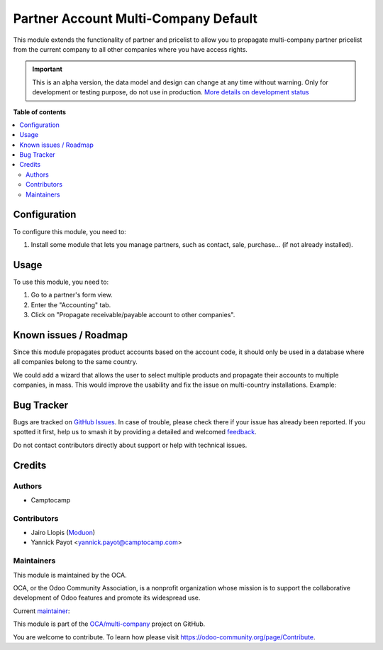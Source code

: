 =====================================
Partner Account Multi-Company Default
=====================================

.. 
   !!!!!!!!!!!!!!!!!!!!!!!!!!!!!!!!!!!!!!!!!!!!!!!!!!!!
   !! This file is generated by oca-gen-addon-readme !!
   !! changes will be overwritten.                   !!
   !!!!!!!!!!!!!!!!!!!!!!!!!!!!!!!!!!!!!!!!!!!!!!!!!!!!
   !! source digest: sha256:80f8e4087c6c2350dce69eb5ffdcd9d22dfd12e8458bf219f34b4ceb3d2dcdb2
   !!!!!!!!!!!!!!!!!!!!!!!!!!!!!!!!!!!!!!!!!!!!!!!!!!!!

.. |badge1| image:: https://img.shields.io/badge/maturity-Alpha-red.png
    :target: https://odoo-community.org/page/development-status
    :alt: Alpha
.. |badge2| image:: https://img.shields.io/badge/licence-LGPL--3-blue.png
    :target: http://www.gnu.org/licenses/lgpl-3.0-standalone.html
    :alt: License: LGPL-3
.. |badge3| image:: https://img.shields.io/badge/github-OCA%2Fmulti--company-lightgray.png?logo=github
    :target: https://github.com/OCA/multi-company/tree/16.0/partner_product_multicompany_default
    :alt: OCA/multi-company
.. |badge4| image:: https://img.shields.io/badge/weblate-Translate%20me-F47D42.png
    :target: https://translation.odoo-community.org/projects/multi-company-16-0/multi-company-16-0-partner_product_multicompany_default
    :alt: Translate me on Weblate
.. |badge5| image:: https://img.shields.io/badge/runboat-Try%20me-875A7B.png
    :target: https://runboat.odoo-community.org/builds?repo=OCA/multi-company&target_branch=16.0
    :alt: Try me on Runboat

|badge1| |badge2| |badge3| |badge4| |badge5|

This module extends the functionality of partner and pricelist to allow you
to propagate multi-company partner pricelist from the
current company to all other companies where you have access rights.

.. IMPORTANT::
   This is an alpha version, the data model and design can change at any time without warning.
   Only for development or testing purpose, do not use in production.
   `More details on development status <https://odoo-community.org/page/development-status>`_

**Table of contents**

.. contents::
   :local:

Configuration
=============

To configure this module, you need to:

#. Install some module that lets you manage partners, such as contact, sale, purchase...
   (if not already installed).

Usage
=====

To use this module, you need to:

#. Go to a partner's form view.
#. Enter the "Accounting" tab.
#. Click on "Propagate receivable/payable account to other companies".

Known issues / Roadmap
======================

Since this module propagates product accounts based on the account code, it
should only be used in a database where all companies belong to the same country.

We could add a wizard that allows the user to select multiple products and propagate
their accounts to multiple companies, in mass. This would improve the usability and fix
the issue on multi-country installations. Example:

.. figure:: https://raw.githubusercontent.com/OCA/multi-company/16.0/partner_product_multicompany_default/static/description/wizard-mockup.drawio.png
   :alt: Wizard mockup

Bug Tracker
===========

Bugs are tracked on `GitHub Issues <https://github.com/OCA/multi-company/issues>`_.
In case of trouble, please check there if your issue has already been reported.
If you spotted it first, help us to smash it by providing a detailed and welcomed
`feedback <https://github.com/OCA/multi-company/issues/new?body=module:%20partner_product_multicompany_default%0Aversion:%2016.0%0A%0A**Steps%20to%20reproduce**%0A-%20...%0A%0A**Current%20behavior**%0A%0A**Expected%20behavior**>`_.

Do not contact contributors directly about support or help with technical issues.

Credits
=======

Authors
~~~~~~~

* Camptocamp

Contributors
~~~~~~~~~~~~

* Jairo Llopis (`Moduon <https://www.moduon.team/>`__)
* Yannick Payot <yannick.payot@camptocamp.com>

Maintainers
~~~~~~~~~~~

This module is maintained by the OCA.

.. image:: https://odoo-community.org/logo.png
   :alt: Odoo Community Association
   :target: https://odoo-community.org

OCA, or the Odoo Community Association, is a nonprofit organization whose
mission is to support the collaborative development of Odoo features and
promote its widespread use.

.. |maintainer-camptocamp| image:: https://github.com/camptocamp.png?size=40px
    :target: https://github.com/camptocamp
    :alt: camptocamp

Current `maintainer <https://odoo-community.org/page/maintainer-role>`__:

|maintainer-camptocamp| 

This module is part of the `OCA/multi-company <https://github.com/OCA/multi-company/tree/16.0/partner_product_multicompany_default>`_ project on GitHub.

You are welcome to contribute. To learn how please visit https://odoo-community.org/page/Contribute.
